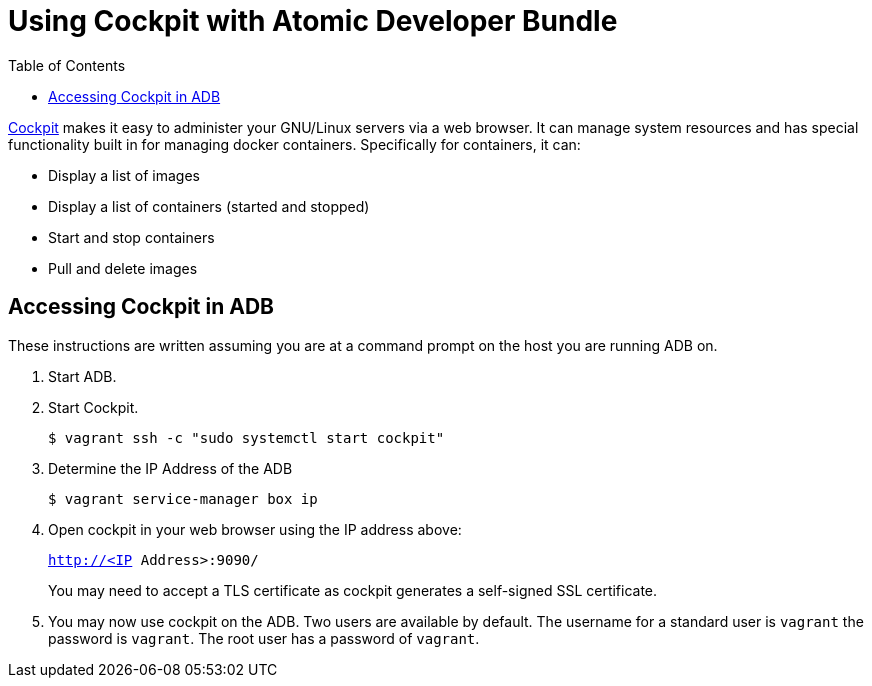 = Using Cockpit with Atomic Developer Bundle
:toc:

http://cockpit-project.org/[Cockpit] makes it easy to administer your
GNU/Linux servers via a web browser. It can manage system resources and
has special functionality built in for managing docker containers.
Specifically for containers, it can:

* Display a list of images
* Display a list of containers (started and stopped)
* Start and stop containers
* Pull and delete images

[[accessing-cockpit-in-the-adb]]
== Accessing Cockpit in ADB

These instructions are written assuming you are at a command prompt on
the host you are running ADB on.

.  Start ADB.

.  Start Cockpit.
+
`$ vagrant ssh -c "sudo systemctl start cockpit"`

.  Determine the IP Address of the ADB
+
`$ vagrant service-manager box ip`

.  Open cockpit in your web browser using the IP address above:
+
`http://<IP Address>:9090/`
+
You may need to accept a TLS certificate as cockpit generates a
self-signed SSL certificate.

.  You may now use cockpit on the ADB. Two users are available by
default. The username for a standard user is `vagrant` the password is
`vagrant`. The root user has a password of `vagrant`.

